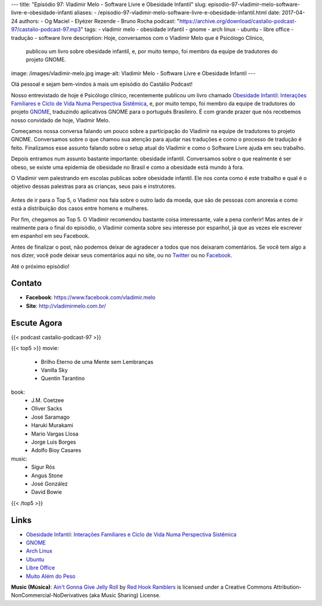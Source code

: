 ---
title: "Episódio 97: Vladimir Melo - Software Livre e Obesidade Infantil"
slug: episodio-97-vladimir-melo-software-livre-e-obesidade-infanti
aliases:
- /episodio-97-vladimir-melo-software-livre-e-obesidade-infantil.html
date: 2017-04-24
authors:
- Og Maciel
- Elyézer Rezende
- Bruno Rocha
podcast: "https://archive.org/download/castalio-podcast-97/castalio-podcast-97.mp3"
tags:
- vladimir melo
- obesidade infantil
- gnome
- arch linux
- ubuntu
- libre office
- tradução
- software livre
description: Hoje, conversamos com o Vladimir Melo que é Psicólogo Clínico,
              publicou um livro sobre obesidade infantil, e, por muito tempo,
              foi membro da equipe de tradutores do projeto GNOME.
image: /images/vladimir-melo.jpg
image-alt: Vladimir Melo - Software Livre e Obesidade Infantil
---

Olá pessoal e sejam bem-vindos à mais um episódio do Castálio Podcast!

Nosso entrevistado de hoje é Psicólogo clínico, recentemente publicou um livro
chamado `Obesidade Infantil: Interações Familiares e Ciclo de Vida Numa
Perspectiva Sistêmica`_, e, por muito tempo, foi membro da equipe de tradutores
do projeto `GNOME`_, traduzindo aplicativos GNOME para o português Brasileiro.
É com grande prazer que nós recebemos nosso convidado de hoje, Vladmir Melo.

.. more

Começamos nossa conversa falando um pouco sobre a participação do Vladimir na
equipe de tradutores to projeto GNOME. Conversamos sobre o que chamou sua
atenção para ajudar nas traduções e como o processo de tradução é feito.
Finalizamos esse assunto falando sobre o setup atual do Vladimir e como o
Software Livre ajuda em seu trabalho.

Depois entramos num assunto bastante importante: obesidade infantil.
Conversamos sobre o que realmente é ser obeso, se existe uma epidemia de
obesidade no Brasil e como a obesidade está mundo à fora.

O Vladimir vem palestrando em escolas publicas sobre obesidade infantil. Ele
nos conta como é este trabalho e qual é o objetivo dessas palestras para as
crianças, seus pais e instrutores.

.. raw:: html

    <div class="clearfix"></div>

.. figure:: /images/vladimir-melo-palestra.jpg
   :alt: Vladimir em uma de suas palestras
   :figclass: center-block

Antes de ir para o Top 5, o Vladimir nos fala sobre o outro lado da moeda, que
são de pessoas com anorexia e como está a distribuição dos casos entre homens e
mulheres.

Por fim, chegamos ao Top 5. O Vladimir recomendou bastante coisa interessante,
vale a pena conferir! Mas antes de ir realmente para o final do episódio, o
Vladimir comenta sobre seu interesse por espanhol, já que as vezes ele escrever
em espanhol em seu Facebook.

Antes de finalizar o post, não podemos deixar de agradecer a todos que nos
deixaram comentários. Se você tem algo a nos dizer, você pode deixar seus
comentários aqui no site, ou no `Twitter <https://twitter.com/castaliopod>`_ ou
no `Facebook <https://www.facebook.com/castaliopod>`_.

Até o próximo episódio!

Contato
-------
* **Facebook**: https://www.facebook.com/vladimir.melo
* **Site**: http://vladimirmelo.com.br/

Escute Agora
------------

{{< podcast castalio-podcast-97 >}}

{{< top5 >}}
movie:
    * Brilho Eterno de uma Mente sem Lembranças
    * Vanilla Sky
    * Quentin Tarantino
book:
    * J.M. Coetzee
    * Oliver Sacks
    * José Saramago
    * Haruki Murakami
    * Mario Vargas Llosa
    * Jorge Luis Borges
    * Adolfo Bioy Casares
music:
    * Sigur Rós
    * Angus Stone
    * José González
    * David Bowie
{{< /top5 >}}

Links
-----
* `Obesidade Infantil: Interações Familiares e Ciclo de Vida Numa Perspectiva Sistêmica`_
* `GNOME`_
* `Arch Linux`_
* `Ubuntu`_
* `Libre Office`_
* `Muito Além do Peso`_

.. class:: alert alert-info

    **Music (Música)**: `Ain't Gonna Give Jelly Roll`_ by `Red Hook Ramblers`_ is licensed under a Creative Commons Attribution-NonCommercial-NoDerivatives (aka Music Sharing) License.

.. Mentioned
.. _Obesidade Infantil\: Interações Familiares e Ciclo de Vida Numa Perspectiva Sistêmica: http://www.editoraappris.com.br/produto/e-book-obesidade-infantil-interacoes-familiares-e-ciclo-de-vida-numa-perspectiva-sistemica
.. _GNOME: https://www.gnome.org/
.. _Arch Linux: https://www.archlinux.org/
.. _Ubuntu: https://www.ubuntu.com/
.. _Libre Office: https://www.libreoffice.org/
.. _Muito Além do Peso: https://www.youtube.com/watch?v=8UGe5GiHCT4

.. Footer
.. _Ain't Gonna Give Jelly Roll: http://freemusicarchive.org/music/Red_Hook_Ramblers/Live__WFMU_on_Antique_Phonograph_Music_Program_with_MAC_Feb_8_2011/Red_Hook_Ramblers_-_12_-_Aint_Gonna_Give_Jelly_Roll
.. _Red Hook Ramblers: http://www.redhookramblers.com/
